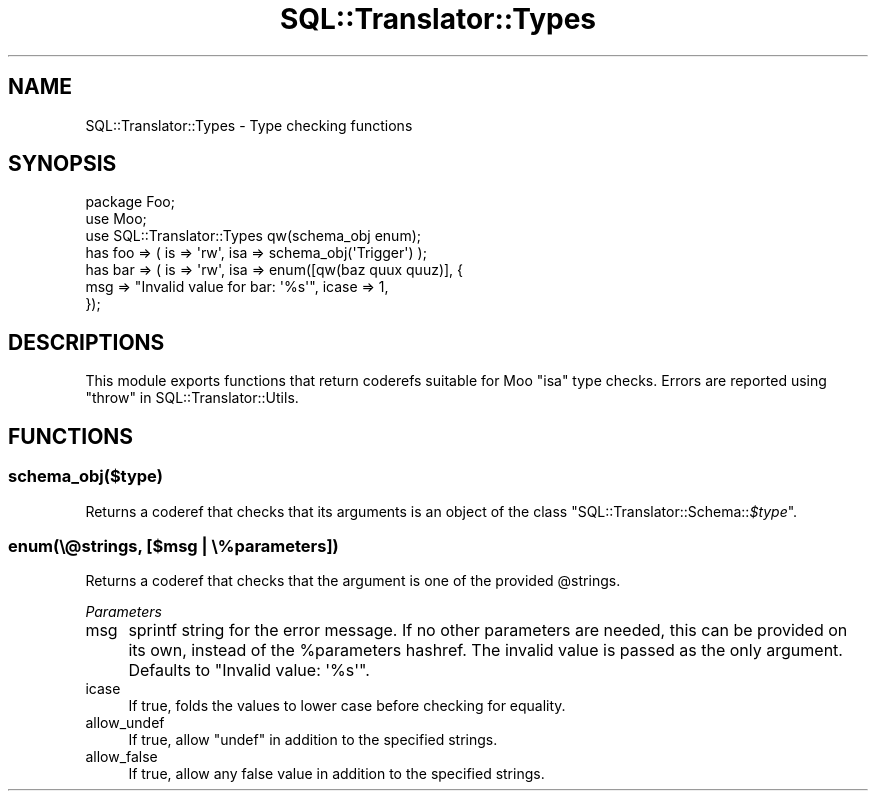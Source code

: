 .\" Automatically generated by Pod::Man 2.25 (Pod::Simple 3.20)
.\"
.\" Standard preamble:
.\" ========================================================================
.de Sp \" Vertical space (when we can't use .PP)
.if t .sp .5v
.if n .sp
..
.de Vb \" Begin verbatim text
.ft CW
.nf
.ne \\$1
..
.de Ve \" End verbatim text
.ft R
.fi
..
.\" Set up some character translations and predefined strings.  \*(-- will
.\" give an unbreakable dash, \*(PI will give pi, \*(L" will give a left
.\" double quote, and \*(R" will give a right double quote.  \*(C+ will
.\" give a nicer C++.  Capital omega is used to do unbreakable dashes and
.\" therefore won't be available.  \*(C` and \*(C' expand to `' in nroff,
.\" nothing in troff, for use with C<>.
.tr \(*W-
.ds C+ C\v'-.1v'\h'-1p'\s-2+\h'-1p'+\s0\v'.1v'\h'-1p'
.ie n \{\
.    ds -- \(*W-
.    ds PI pi
.    if (\n(.H=4u)&(1m=24u) .ds -- \(*W\h'-12u'\(*W\h'-12u'-\" diablo 10 pitch
.    if (\n(.H=4u)&(1m=20u) .ds -- \(*W\h'-12u'\(*W\h'-8u'-\"  diablo 12 pitch
.    ds L" ""
.    ds R" ""
.    ds C` ""
.    ds C' ""
'br\}
.el\{\
.    ds -- \|\(em\|
.    ds PI \(*p
.    ds L" ``
.    ds R" ''
'br\}
.\"
.\" Escape single quotes in literal strings from groff's Unicode transform.
.ie \n(.g .ds Aq \(aq
.el       .ds Aq '
.\"
.\" If the F register is turned on, we'll generate index entries on stderr for
.\" titles (.TH), headers (.SH), subsections (.SS), items (.Ip), and index
.\" entries marked with X<> in POD.  Of course, you'll have to process the
.\" output yourself in some meaningful fashion.
.ie \nF \{\
.    de IX
.    tm Index:\\$1\t\\n%\t"\\$2"
..
.    nr % 0
.    rr F
.\}
.el \{\
.    de IX
..
.\}
.\" ========================================================================
.\"
.IX Title "SQL::Translator::Types 3"
.TH SQL::Translator::Types 3 "2014-06-28" "perl v5.16.3" "User Contributed Perl Documentation"
.\" For nroff, turn off justification.  Always turn off hyphenation; it makes
.\" way too many mistakes in technical documents.
.if n .ad l
.nh
.SH "NAME"
SQL::Translator::Types \- Type checking functions
.SH "SYNOPSIS"
.IX Header "SYNOPSIS"
.Vb 3
\&    package Foo;
\&    use Moo;
\&    use SQL::Translator::Types qw(schema_obj enum);
\&
\&    has foo => ( is => \*(Aqrw\*(Aq, isa => schema_obj(\*(AqTrigger\*(Aq) );
\&    has bar => ( is => \*(Aqrw\*(Aq, isa => enum([qw(baz quux quuz)], {
\&        msg => "Invalid value for bar: \*(Aq%s\*(Aq", icase => 1,
\&    });
.Ve
.SH "DESCRIPTIONS"
.IX Header "DESCRIPTIONS"
This module exports functions that return coderefs suitable for Moo
\&\f(CW\*(C`isa\*(C'\fR type checks.
Errors are reported using \*(L"throw\*(R" in SQL::Translator::Utils.
.SH "FUNCTIONS"
.IX Header "FUNCTIONS"
.SS "schema_obj($type)"
.IX Subsection "schema_obj($type)"
Returns a coderef that checks that its arguments is an object of the
class \f(CW\*(C`SQL::Translator::Schema::\f(CI$type\f(CW\*(C'\fR.
.SS "enum(\e@strings, [$msg | \e%parameters])"
.IX Subsection "enum(@strings, [$msg | %parameters])"
Returns a coderef that checks that the argument is one of the provided
\&\f(CW@strings\fR.
.PP
\fIParameters\fR
.IX Subsection "Parameters"
.IP "msg" 4
.IX Item "msg"
sprintf string for the error message.
If no other parameters are needed, this can be provided on its own,
instead of the \f(CW%parameters\fR hashref.
The invalid value is passed as the only argument.
Defaults to \f(CW\*(C`Invalid value: \*(Aq%s\*(Aq\*(C'\fR.
.IP "icase" 4
.IX Item "icase"
If true, folds the values to lower case before checking for equality.
.IP "allow_undef" 4
.IX Item "allow_undef"
If true, allow \f(CW\*(C`undef\*(C'\fR in addition to the specified strings.
.IP "allow_false" 4
.IX Item "allow_false"
If true, allow any false value in addition to the specified strings.
